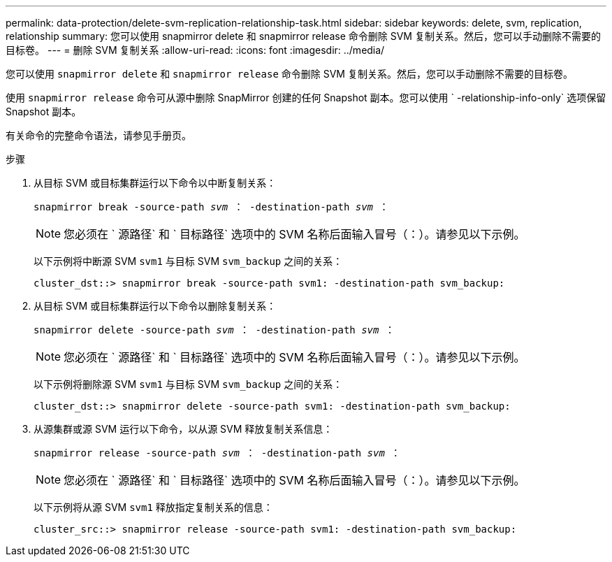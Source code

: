 ---
permalink: data-protection/delete-svm-replication-relationship-task.html 
sidebar: sidebar 
keywords: delete, svm, replication, relationship 
summary: 您可以使用 snapmirror delete 和 snapmirror release 命令删除 SVM 复制关系。然后，您可以手动删除不需要的目标卷。 
---
= 删除 SVM 复制关系
:allow-uri-read: 
:icons: font
:imagesdir: ../media/


[role="lead"]
您可以使用 `snapmirror delete` 和 `snapmirror release` 命令删除 SVM 复制关系。然后，您可以手动删除不需要的目标卷。

使用 `snapmirror release` 命令可从源中删除 SnapMirror 创建的任何 Snapshot 副本。您可以使用 ` -relationship-info-only` 选项保留 Snapshot 副本。

有关命令的完整命令语法，请参见手册页。

.步骤
. 从目标 SVM 或目标集群运行以下命令以中断复制关系：
+
`snapmirror break -source-path _svm_ ： -destination-path _svm_ ：`

+
[NOTE]
====
您必须在 ` 源路径` 和 ` 目标路径` 选项中的 SVM 名称后面输入冒号（：）。请参见以下示例。

====
+
以下示例将中断源 SVM `svm1` 与目标 SVM `svm_backup` 之间的关系：

+
[listing]
----
cluster_dst::> snapmirror break -source-path svm1: -destination-path svm_backup:
----
. 从目标 SVM 或目标集群运行以下命令以删除复制关系：
+
`snapmirror delete -source-path _svm_ ： -destination-path _svm_ ：`

+
[NOTE]
====
您必须在 ` 源路径` 和 ` 目标路径` 选项中的 SVM 名称后面输入冒号（：）。请参见以下示例。

====
+
以下示例将删除源 SVM `svm1` 与目标 SVM `svm_backup` 之间的关系：

+
[listing]
----
cluster_dst::> snapmirror delete -source-path svm1: -destination-path svm_backup:
----
. 从源集群或源 SVM 运行以下命令，以从源 SVM 释放复制关系信息：
+
`snapmirror release -source-path _svm_ ： -destination-path _svm_ ：`

+
[NOTE]
====
您必须在 ` 源路径` 和 ` 目标路径` 选项中的 SVM 名称后面输入冒号（：）。请参见以下示例。

====
+
以下示例将从源 SVM `svm1` 释放指定复制关系的信息：

+
[listing]
----
cluster_src::> snapmirror release -source-path svm1: -destination-path svm_backup:
----


